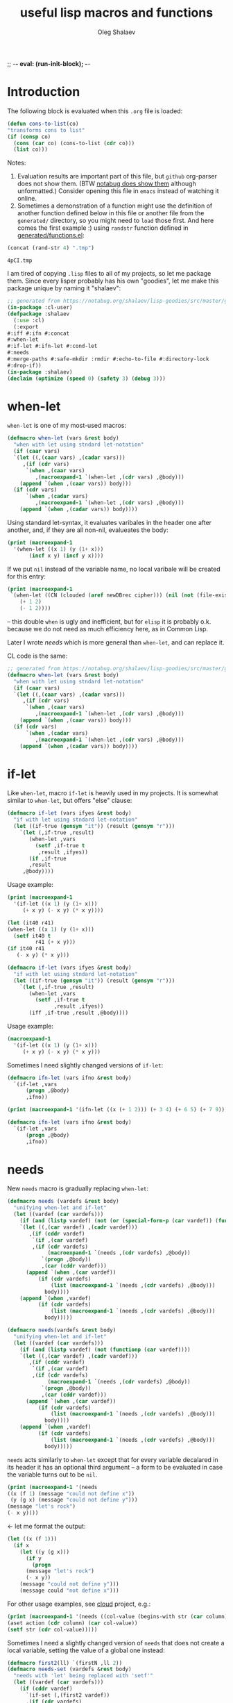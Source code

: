 ;; -*- eval: (run-init-block); -*-
#+TITLE: useful lisp macros and functions
#+AUTHOR: Oleg Shalaev
#+EMAIL:  oleg@chalaev.com
#+LaTeX_HEADER: \usepackage[russian,english]{babel}
#+LATEX_HEADER: \usepackage[letterpaper,hmargin={1.5cm,1.5cm},vmargin={1.3cm,2cm},nohead,nofoot]{geometry}
#+KEYWORDS: emacs, elisp, common lisp, macros, functions

* Introduction
The following block is evaluated when this ~.org~ file is loaded:
#+NAME: init
#+BEGIN_SRC emacs-lisp :results output none
(defun cons-to-list(co)
"transforms cons to list"
(if (consp co)
  (cons (car co) (cons-to-list (cdr co)))
  (list co)))
#+END_SRC

Notes:
1. Evaluation results are important part of this file, but =github= org-parser does not show them.
   (BTW [[https://notabug.org/shalaev/lisp-goodies/src/master/goodies.org][notabug does show them]] although unformatted.)  Consider opening this file in ~emacs~ instead of watching it online.
2. Sometimes a demonstration of a function might use the definition of another function defined below in this file or another
   file from the ~generated/~ directory, so you might need to =load= those first. And here comes the first example :)
   using =randstr= function defined in [[file:generated/functions.el][generated/functions.el]]:

#+NAME: randstr
#+BEGIN_SRC emacs-lisp
(concat (rand-str 4) ".tmp")
#+END_SRC

#+RESULTS: randstr
: 4pCI.tmp

I am tired of copying ~.lisp~ files to all of my projects, so let me package them.
Since every lisper probably has his own "goodies", let me make this package unique by naming it "shalaev":
#+BEGIN_SRC emacs-lisp :tangle generated/header.lisp
;; generated from https://notabug.org/shalaev/lisp-goodies/src/master/goodies.org
(in-package :cl-user)
(defpackage :shalaev
  (:use :cl)
  (:export
#:iff #:ifn #:concat
#:when-let
#:if-let #:ifn-let #:cond-let
#:needs
#:merge-paths #:safe-mkdir :rmdir #:echo-to-file #:directory-lock
#:drop-if))
(in-package :shalaev)
(declaim (optimize (speed 0) (safety 3) (debug 3)))
#+END_SRC

* when-let
=when-let= is one of my most-used macros:
#+BEGIN_SRC emacs-lisp :tangle generated/macros.el
(defmacro when-let (vars &rest body)
  "when with let using stndard let-notation"
  (if (caar vars)
  `(let ((,(caar vars) ,(cadar vars)))
     ,(if (cdr vars)
	  `(when ,(caar vars)
	     ,(macroexpand-1 `(when-let ,(cdr vars) ,@body)))
	(append `(when ,(caar vars)) body)))
  (if (cdr vars)
      `(when ,(cadar vars)
	     ,(macroexpand-1 `(when-let ,(cdr vars) ,@body)))
    (append `(when ,(cadar vars)) body))))
#+END_SRC
Using standard let-syntax, it evaluates varibales in the header one after another,
and, if they are all non-nil, evalueates the body:
#+BEGIN_SRC emacs-lisp :results drawer
(print (macroexpand-1 
  '(when-let ((x 1) (y (1+ x)))
       (incf x y) (incf y x))))
#+END_SRC

#+RESULTS:
:RESULTS:
(let ((x 1)) (when x (let ((y (1+ x))) (when y (incf x y) (incf y x)))))
:END:

If we put =nil= instead of the variable name, no local varibale will be created for this entry:
#+BEGIN_SRC emacs-lisp :results drawer
(print (macroexpand-1
 `(when-let ((CN (clouded (aref newDBrec cipher))) (nil (not (file-exists-p CN))))
    (+ 1 2)
    (- 1 2))))
#+END_SRC

#+RESULTS:
:RESULTS:
(let ((CN (clouded (aref newDBrec cipher)))) (when CN (when (not (file-exists-p CN)) (+ 1 2) (- 1 2))))
:END:
– this double =when= is ugly and inefficient, but for ~elisp~ it is probably o.k. because we do not need as much efficiency here, as in Common Lisp.

Later I wrote [[needs]] which is more general than =when-let=, and can replace it.

CL code is the same:
#+BEGIN_SRC lisp :tangle generated/macros.lisp :shebang ";; -*- mode: Lisp; -*-"
;; generated from https://notabug.org/shalaev/lisp-goodies/src/master/goodies.org
(defmacro when-let (vars &rest body)
  "when with let using stndard let-notation"
  (if (caar vars)
  `(let ((,(caar vars) ,(cadar vars)))
     ,(if (cdr vars)
	  `(when ,(caar vars)
	     ,(macroexpand-1 `(when-let ,(cdr vars) ,@body)))
	(append `(when ,(caar vars)) body)))
  (if (cdr vars)
      `(when ,(cadar vars)
	     ,(macroexpand-1 `(when-let ,(cdr vars) ,@body)))
    (append `(when ,(cadar vars)) body))))
#+END_SRC

* if-let
Like =when-let=, macro =if-let= is heavily used in my projects.
It is somewhat similar to =when-let=, but offers "else" clause:
#+BEGIN_SRC emacs-lisp :tangle generated/macros.el
(defmacro if-let (vars ifyes &rest body)
  "if with let using stndard let-notation"
  (let ((if-true (gensym "it")) (result (gensym "r")))
    `(let (,if-true ,result)
       (when-let ,vars
		 (setf ,if-true t
		  ,result ,ifyes))
       (if ,if-true
	   ,result
	 ,@body))))
#+END_SRC

Usage example:
#+BEGIN_SRC emacs-lisp :results drawer
(print (macroexpand-1 
  '(if-let ((x 1) (y (1+ x)))
     (+ x y) (- x y) (* x y))))
#+END_SRC

#+RESULTS:
:RESULTS:
(let (it40 r41) (when-let ((x 1) (y (1+ x))) (setf it40 t r41 (+ x y))) (if it40 r41 (- x y) (* x y)))
:END:

#+BEGIN_SRC emacs-lisp
(let (it40 r41) 
(when-let ((x 1) (y (1+ x))) 
  (setf it40 t
         r41 (+ x y)))
(if it40 r41
   (- x y) (* x y)))
#+END_SRC

#+BEGIN_SRC lisp :tangle generated/macros.lisp
(defmacro if-let (vars ifyes &rest body)
  "if with let using stndard let-notation"
  (let ((if-true (gensym "it")) (result (gensym "r")))
    `(let (,if-true ,result)
       (when-let ,vars
		 (setf ,if-true t
		       ,result ,ifyes))
       (iff ,if-true ,result ,@body))))
#+END_SRC

Usage example:
#+BEGIN_SRC lisp :results drawer
(macroexpand-1 
  '(if-let ((x 1) (y (1+ x)))
     (+ x y) (- x y) (* x y)))
#+END_SRC

#+RESULTS:
:RESULTS:
(LET (#:|it597| #:|r598|)
  (WHEN-LET ((X 1) (Y (1+ X)))
    (SETF #:|it597| T
          #:|r598| (+ X Y)))
  (IFF #:|it597| #:|r598| (- X Y) (* X Y)))
:END:

Sometimes I need slightly changed versions of =if-let=:
#+BEGIN_SRC emacs-lisp :tangle generated/macros.el
(defmacro ifn-let (vars ifno &rest body)
  `(if-let ,vars
      (progn ,@body)
      ,ifno))
#+END_SRC

#+BEGIN_SRC emacs-lisp :results drawer
(print (macroexpand-1 '(ifn-let ((x (+ 1 2))) (+ 3 4) (+ 6 5) (+ 7 9))))
#+END_SRC

#+RESULTS:
:RESULTS:
(if-let ((x (+ 1 2)))
 (progn (+ 6 5) (+ 7 9))
 (+ 3 4))
:END:

#+BEGIN_SRC lisp :tangle generated/macros.lisp
(defmacro ifn-let (vars ifno &rest body)
  `(if-let ,vars
      (progn ,@body)
      ,ifno))
#+END_SRC

* needs
New =needs= macro is gradually replacing =when-let=:

#+BEGIN_SRC emacs-lisp :tangle generated/macros.el
(defmacro needs (vardefs &rest body)
  "unifying when-let and if-let"
  (let ((vardef (car vardefs)))
    (if (and (listp vardef) (not (or (special-form-p (car vardef)) (functionp (car vardef)) (macrop (car vardef)))))
    `(let ((,(car vardef) ,(cadr vardef)))
       ,(if (cddr vardef)
	    `(if ,(car vardef)
		,(if (cdr vardefs)
		     (macroexpand-1 `(needs ,(cdr vardefs) ,@body))
		   `(progn ,@body))
	       ,(car (cddr vardef)))
	  (append `(when ,(car vardef))
		  (if (cdr vardefs)
		      (list (macroexpand-1 `(needs ,(cdr vardefs) ,@body)))
		    body))))
    (append `(when ,vardef)
		  (if (cdr vardefs)
		      (list (macroexpand-1 `(needs ,(cdr vardefs) ,@body)))
		    body)))))
#+END_SRC

#+BEGIN_SRC lisp :tangle generated/macros.lisp
(defmacro needs(vardefs &rest body)
  "unifying when-let and if-let"
  (let ((vardef (car vardefs)))
    (if (and (listp vardef) (not (functionp (car vardef))))
    `(let ((,(car vardef) ,(cadr vardef)))
       ,(if (cddr vardef)
	    `(if ,(car vardef)
		,(if (cdr vardefs)
		     (macroexpand-1 `(needs ,(cdr vardefs) ,@body))
		   `(progn ,@body))
	       ,(car (cddr vardef)))
	  (append `(when ,(car vardef))
		  (if (cdr vardefs)
		      (list (macroexpand-1 `(needs ,(cdr vardefs) ,@body)))
		    body))))
    (append `(when ,vardef)
		  (if (cdr vardefs)
		      (list (macroexpand-1 `(needs ,(cdr vardefs) ,@body)))
		    body)))))
#+END_SRC

=needs= acts similarly to =when-let= except that for every variable decalared in its header
it has an optional third argument – a form to be evaluated in case the variable turns out to be ~nil~.

#+BEGIN_SRC emacs-lisp :results drawer
(print (macroexpand-1 '(needs
((x (f 1) (message "could not define x"))
 (y (g x) (message "could not define y")))
(message "let's rock")
(- x y))))
#+END_SRC

#+RESULTS:
:RESULTS:
(let ((x (f 1))) (if x (let ((y (g x))) (if y (progn (message let's rock) (- x y)) (message could not define y))) (message could not define x)))
:END:

← let me format the output:
#+BEGIN_SRC emacs-lisp
(let ((x (f 1)))
  (if x
    (let ((y (g x)))
      (if y
        (progn
	  (message "let's rock")
	  (- x y))
	(message "could not define y")))
    (message could "not define x")))
#+END_SRC


For other usage examples, see [[https://github.com/chalaev/cloud][cloud]] project, e.g.:
#+BEGIN_SRC emacs-lisp :results drawer
(print (macroexpand-1 '(needs ((col-value (begins-with str (car column)) (bad-column "action" (cdr column))))
(aset action (cdr column) (car col-value))
(setf str (cdr col-value)))))
#+END_SRC

Sometimes I need a slightly changed version of =needs= that does not create a local variable,
setting the value of a global one instead:
#+BEGIN_SRC emacs-lisp :tangle generated/macros.el
(defmacro first2(ll) `(firstN ,ll 2))
(defmacro needs-set (vardefs &rest body)
  "needs with 'let' being replaced with 'setf'"
  (let ((vardef (car vardefs)))
    (if (cddr vardef)
      `(if-set (,(first2 vardef))
	  ,(if (cdr vardefs)
	       (macroexpand-1 `(needs-set ,(cdr vardefs) ,@body))
	     `(progn ,@body))
	  ,(caddr vardef))
      `(when-set (,(car vardefs))
	   ,(if (cdr vardefs)
	       (macroexpand-1 `(needs-set ,(cdr vardefs) ,@body))
	      `(progn ,@body))))))
#+END_SRC

Example #1:
#+BEGIN_SRC emacs-lisp :results drawer
(print (macroexpand-1 '(needs-set
((x (f 1) (message "did not set x"))
 (y (g x) (message "did not set y")))
(message "let's rock")
(- x y))))
#+END_SRC

#+RESULTS:
:RESULTS:
(if-set ((x (f 1)))
 (if-set ((y (g x)))
 (progn (message let's rock) (- x y))
 (message did not set y))
 (message did not set x))
:END:

and here is the formatted result:
#+BEGIN_SRC emacs-lisp
(if-set ((x (f 1)))
  (if-set ((y (g x)))
     (progn
       (message let's rock)
       (- x y))
     (message "did not set y"))
  (message "did not set x"))
#+END_SRC

Example #2 (from the [[https://github.com/chalaev/cloud][cloud project]]):
#+BEGIN_SRC emacs-lisp :results drawer
(print (macroexpand-1 '(needs-set
  ((conf (read-conf* (local/config)))
   (remote/files (cdr (assoc "remote/files" conf)) (clog :error "specify 3-symbol contents name (remote/files) in %s" (local/config)))
   (N-CPU-cores (string-to-number
 (or
 (cdr (assoc "number-of-CPU-cores" conf))
 (clog :warning "specify number-of-CPU-cores in %s" (local/config)
 "1"))))
   (password (cdr (assoc "password" conf)) (clog :error "specify password in %s" (local/config)))
   (remote-dir (cdr (assoc "remote-directory" conf)) (clog :error "specify remote-directory in %s" (local/config))))
conf)))
#+END_SRC

#+RESULTS:
:RESULTS:
(when-set ((conf (read-conf* (local/config)))) (if-set ((remote/files (cdr (assoc remote/files conf)))) (when-set ((N-CPU-cores (string-to-number (or (cdr (assoc number-of-CPU-cores conf)) (clog :warning specify number-of-CPU-cores in %s (local/config) 1))))) (if-set ((password (cdr (assoc password conf)))) (if-set ((remote-dir (cdr (assoc remote-directory conf)))) (progn conf) (clog :error specify remote-directory in %s (local/config))) (clog :error specify password in %s (local/config)))) (clog :error specify 3-symbol contents name (remote/files) in %s (local/config))))
:END:
and here is the formatted result:
#+BEGIN_SRC emacs-lisp
(when-set ((conf (read-conf* (local/config))))
  (if-set ((remote/files (cdr (assoc remote/files conf))))
    (when-set ((N-CPU-cores (string-to-number (or (cdr (assoc number-of-CPU-cores conf)) (clog :warning specify number-of-CPU-cores in %s (local/config) 1)))))
      (if-set ((password (cdr (assoc password conf))))
        (if-set ((remote-dir (cdr (assoc remote-directory conf))))
	  (progn conf)
	  (clog :error specify remote-directory in %s (local/config)))
	(clog :error specify password in %s (local/config))))
    (clog :error specify 3-symbol contents name (remote/files) in %s (local/config))))
#+END_SRC

* safe-mkdir
=safe-mkdir= attempts to create a directory; in case of errors it raises no conditions (exceptions).

Its argument ~dirname~ 
- may start with "~/" and
- may or may not end with "/".

#+BEGIN_SRC emacs-lisp :tangle generated/file-functions.el
(defun safe-mkdir (dirname)
"creates a directory returning the report"
(condition-case err
  (progn (make-directory dirname)  (list t))
 (file-already-exists (cons nil :exists))
 (file-error (cons nil :permission))))
#+END_SRC

=safe-mkdir= returns =cons=; its =car= is
- ~nil~ in case the directory can not be created (then =cdr= explains why), or
- ~t~ in case the directory was sucessfully created,
as one can see from the table generated by the following output:
#+BEGIN_SRC emacs-lisp :var RS=randstr
(let* ((test-dirs (list
         (cons "o.k." RS)
         (cons "not allowed to" (concat "/etc/" RS))
         (cons "already exists" "/"))); BTW, how should one represent root directory in MS-DOS/Windows?
       (result (mapcar #'(lambda(d) (cons (car d) (cons-to-list (safe-mkdir (cdr d))))) test-dirs)))
(safe-delete-dir RS); removing temporary directory
result)
#+END_SRC

#+RESULTS:
| o.k.           | t   | nil         |
| not allowed to | nil | :permission |
| already exists | nil | :exists     |

In SBCL I must know if the directory =dirname= existed before I attempted to create it,
so I have to use (low-level) [[https://github.com/sbcl/sbcl/blob/master/contrib/sb-posix/posix-tests.lisp][sb-posix:mkdir]] function:
#+BEGIN_SRC lisp :tangle generated/file-functions.lisp :shebang ";; -*- mode: Lisp; -*-"
;; generated from https://notabug.org/shalaev/lisp-goodies/src/master/goodies.org
(defun safe-mkdir (dirname)
(handler-case (cons t (sb-posix:mkdir dirname #o770))
  (sb-posix:syscall-error (c)
    (cons nil
      (case (sb-posix:syscall-errno c)
        (13 :permission)
        (17 :exists)
        (2 :parent)
        (otherwise (cons :unknown (sb-posix:syscall-errno c))))))))
#+END_SRC
– works on SBCL only.

#+BEGIN_SRC lisp :var RS=randstr
(defun cons-to-list(co)
"transforms cons to list"
(if (consp co)
  (cons (car co) (cons-to-list (cdr co)))
  (list co)))
(let* ((dir (merge-pathnames RS (user-homedir-pathname))); temporary directory name
(test-dirs (list
  (cons "o.k." dir)
  (cons "not allowed to" (concat "/etc/" RS))
  (cons "already exists" "/"))); BTW, how should one represent root directory in MS-Windows?
       (result (mapcar #'(lambda(d) (cons (car d) (safe-mkdir (cdr d)))) test-dirs)))
(uiop:delete-empty-directory dir); removing temporary directory
(mapcar #'cons-to-list result))
#+END_SRC

#+RESULTS:
| o.k.           | T   | 0           |
| not allowed to | NIL | :PERMISSION |
| already exists | NIL | :EXISTS     |

* directory-lock
=(directory-lock locked-dir by body...)= attempts to create directory =locked-dir=.
(Linux kernel is made in such a way, that if several processes are simultaneously trying to create nonexistent directory, *only one* of them succeeds.)

If the directory was sucessfully created,
1. file "by" is created inside it containing the string ~by~, and
2. forms ~body~ are evaluated.

Similarly to [[safe-mkdir]], =directory-lock= returns =cons=; its =car= is ~t~ in case all =directory-lock= operations went through successfully:
the directory was successfully locked and later unlocked.

In this case, =(cdr (directory-lock ...))= contains the result of ~body~ evaluation.

#+BEGIN_SRC emacs-lisp :tangle generated/macros.el
(defmacro directory-lock(locked-dir by &rest body)
(let ((LD (gensym "LD")) (lock-file (gensym "LF")) (mkdir (gensym "MD")) (result (gensym "r")) (unlock (gensym "u")))
`(let* ((,LD (file-name-as-directory ,locked-dir))
        (,lock-file (concat ,LD "by"))
        (,mkdir (safe-mkdir ,LD)))
  (ifn (car ,mkdir) (cons nil (cons :lock ,mkdir))
  (write-region ,by nil ,lock-file)
  (let ((,result (progn ,@body)))
    (if-let ((,unlock (and (rm ,lock-file) (safe-delete-dir ,LD))))
      (cons t ,result)
      (cons nil (cons :unlock (cons ,unlock ,result)))))))))
#+END_SRC

*No matter how many processes are trying to lock the same directory simultaneously, at most one will succeed.*

If something went wrong, =(car (directory-lock ...))= is =nil=,
and the problem is described by =(cadr (directory-lock ...))= which is
- ~:lock~ in case the directory could not be locked, or
- ~:unlock~ in case the directory could not be unlocked. That is, we were able to create the directory ~locked-dir~,
  then evaluated the ~body~ forms, but finally could not erase ~locked-dir~.

Example – locking remote directory: 
#+BEGIN_SRC emacs-lisp :results drawer
(print (macroexpand-1 '(directory-lock "/mnt/server/code-name" (system-name)
(body-1) (body-2))))
#+END_SRC

#+RESULTS:
:RESULTS:
(let* ((ld43 (file-name-as-directory /mnt/server/code-name)) (lf44 (concat ld43 by)) (md45 (safe-mkdir ld43))) (ifn (car md45) (cons nil (cons :lock md45)) (write-region (system-name) nil lf44) (let ((r46 (progn (body-1) (body-2)))) (if-let ((u47 (and (rm lf44) (safe-delete-dir ld43)))) (cons t r46) (cons nil (cons :unlock (cons u47 r46)))))))
:END:

Formatted result:
#+BEGIN_SRC emacs-lisp
(let* ((ld43 (file-name-as-directory "/mnt/server/code-name"))
       (lf44 (concat ld43 "by"))
       (md45 (safe-mkdir ld43)))
  (ifn (car md45) (cons nil (cons :lock md45))
       (write-region (system-name) nil lf44)
       (let ((r46 (progn (body-1) (body-2))))
	 (if-let ((u47 (and (rm lf44) (safe-delete-dir ld43))))
	     (cons t r46)
	   (cons nil (cons :unlock (cons u47 r46)))))))
#+END_SRC

Common Lisp code is more advanced than the elisp one:
#+BEGIN_SRC emacs-lisp :tangle generated/macros.lisp
(defmacro directory-lock(locked-dir by &rest body)
(let ((LD (gensym "ld")) (lock-file (gensym "LF")) (mkdir (gensym "md")) 
      (result (gensym "r")))
`(let* ((,LD (uiop:ensure-directory-pathname  ,locked-dir))
        (,mkdir (safe-mkdir ,LD)))
  (ifn (car ,mkdir) (cons nil (cons :lock (cdr ,mkdir)))
(let ((,lock-file (merge-pathnames #p"by" ,LD)))
  (echo-to-file ,lock-file ,by)
  (let ((,result (progn ,@body)))
#+END_SRC
← requires =echo-to-file= from ~generated/file-functions.lisp~

In case we could not unlock the directory, let us not go into the details:
#+BEGIN_SRC emacs-lisp :tangle generated/macros.lisp
(ifn (car (rm ,lock-file)) (cons nil (cons :file ,result))
(ifn (car (rmdir ,LD)) (cons nil (cons :dir ,result))
(cons t ,result)))))))))
#+END_SRC

Example: 
#+BEGIN_SRC lisp :results drawer
(macroexpand-1 '(directory-lock "/mnt/server/code-name" (system-name)
  (body-1) (body-2)))
#+END_SRC

Formatted result:
#+BEGIN_SRC lisp
(LET* ((#:|ld490| (UIOP/PATHNAME:ENSURE-DIRECTORY-PATHNAME "/mnt/server/code-name"))
       (#:|md492| (SAFE-MKDIR #:|ld490|)))
  (IFN (CAR #:|md492|) (CONS NIL (CONS :LOCK (CDR #:|md492|)))
   (LET ((#:LF491 (MERGE-PATHNAMES #P"by" #:|ld490|)))
     (ECHO-TO-FILE #:LF491 (SYSTEM-NAME))
     (LET ((#:|r493| (PROGN (BODY-1) (BODY-2))))
       (IFN (CAR (RM #:LF491)) (CONS NIL (CONS :FILE #:|r493|))
        (IFN (CAR (RMDIR #:|ld490|)) (CONS NIL (CONS :DIR #:|r493|))
         (CONS T #:|r493|)))))))
#+END_SRC

* remo & drop
Remo is a helper for =drop= macro which removes elements from an array:
#+BEGIN_SRC emacs-lisp :tangle generated/functions.el
(defun remo (from-where &rest what)
  (if (cdr what)
      (remo
       (apply #'remo (cons from-where (cdr what)))
       (car what))
 (remove (car what) from-where)))
(defmacro drop (from-where &rest what)
  `(setf ,from-where (remo ,from-where ,@what)))
#+END_SRC
Test:
#+BEGIN_SRC emacs-lisp :results drawer
(let ((ll '(1 2 3 4 5 6)))
  (drop ll 2 4)
  ll)
#+END_SRC

#+RESULTS:
:RESULTS:
(1 3 5 6)
:END:

For now CL code will be simpler:
#+BEGIN_SRC lisp :tangle generated/functions.lisp :shebang ";; -*- mode: Lisp; -*-"
;; generated from https://notabug.org/shalaev/lisp-goodies/src/master/goodies.org
(defun id(x) x)
(defmacro drop-if (what from-where &key (key #'id) (test #'eql))
  `(setf ,from-where (remove ,what ,from-where :key ,key :test ,test)))
#+END_SRC

#+BEGIN_SRC lisp
(macroexpand-1 '(drop-if name hooks :key #'car :test #'string=))
#+END_SRC
results in
#+BEGIN_SRC lisp
(SETF HOOKS (REMOVE NAME HOOKS :KEY #'CAR :TEST #'STRING=))
#+END_SRC

* emacs lisp
** emacs configuration in ~/.emacs
You probably want to adjust this code to your needs before pasting it into your =~/.emacs=:
#+BEGIN_SRC emacs-lisp :tangle generated/dot.emacs :shebang ";; -*- mode: Emacs-Lisp;  lexical-binding: t; -*-"
;; Generated from https://notabug.org/shalaev/lisp-goodies/src/master/goodies.org
;; See explanations therein. Edit this code before using it.

(defun barename (FN)
  (let ((SS (split-string (file-name-nondirectory FN)  "\\." t)))
    (mapconcat #'(lambda(x)x) (butlast SS) ".")))
#+END_SRC

Obsoleted by =file-name-nondirectory=:
#+BEGIN_SRC 
(defun basename (FN) (car(last(split-string FN "/" t))))
#+END_SRC

The following function is designed to prevent multiple evaluation of one and the same file:
#+BEGIN_SRC emacs-lisp :tangle generated/dot.emacs
(defvar *loaded* nil "prevents duplicate evaluation of files")
(defun load-file* (x &optional el-prefix)
  (let ((FN (file-chase-links 
             (if (= ?/ (aref x 0)) x
               (concat (or el-prefix 
 (concat (getenv "HOME") "/"))
x)))))
    (unless (member (car (last (split-string FN "\\." t))) '("el" "elc"))
      (setf FN (concat FN ".el")))
    (unless (member FN *loaded*) (load-file FN) (push (barename FN) *loaded*))))
#+END_SRC
Every time I start emacs, I load several files:
#+BEGIN_SRC emacs-lisp :tangle generated/dot.emacs
(mapcar #'(lambda(x) (load-file* x "~/programming/emacs/"))
	'("macros" "functions" "logging"  ....))
#+END_SRC

My ~backup~ system does not save files having the group ~tmp~.
I use this group to mark all generated (tangled) files:
#+BEGIN_SRC emacs-lisp :tangle generated/dot.emacs
(defun after-tangle()
  "mark tangled files as non-backupable (chgrp tmp files) and non-excecutable"
  (let ((FN (buffer-file-name)))
#+END_SRC
The following line is equivalent to =chmod a-x FN=:
#+BEGIN_SRC emacs-lisp :tangle generated/dot.emacs
    (set-file-modes FN (logand #o666 (perms-from-str (nth 8 (file-attributes FN 'string)))))
    (chgrp "tmp" FN)))
(add-hook 'org-babel-post-tangle-hook #'after-tangle)
#+END_SRC
so they are not backuped.

(found online) =run-init-block=  runs ~init~ code block when loading an org-file:
#+BEGIN_SRC emacs-lisp :tangle generated/dot.emacs
(defun run-init-block ()
  (org-babel-goto-named-src-block "init")
  (org-babel-execute-src-block))
#+END_SRC

** replacing cl.el
Just following Stallman's advice, I try to avoid using =cl.el=;
=generated/cl.el= will be my (incomplete for now) replacement for  =cl.el=
to be loaded as follows:
#+BEGIN_SRC emacs-lisp
(unless (functionp 'gensym)
  (load (concat (file-name-as-directory "generated") "cl.el")))
#+END_SRC

*Problem:* I am not sure if eliminating =cl.el= really makes sence because
apparently it is widely used; for example, =M-x org-babel-tangle= uses =cl.el= (although does not require it).

*** gensym
#+BEGIN_SRC emacs-lisp :tangle generated/cl.el :shebang ";; -*- mode: Emacs-Lisp;  lexical-binding: t; -*-"
;; generated from https://notabug.org/shalaev/lisp-goodies/src/master/goodies.org
(let ((counter 0))
  (defun gensym(&optional starts-with)
    "for those who miss gensym from Common Lisp"
    (unless starts-with (setf starts-with "gs"))
    (let (sym)
      (while (progn
               (setf sym (make-symbol (concat starts-with (number-to-string counter))))
               (or (special-form-p sym) (functionp sym) (macrop sym) (boundp sym)))
        (incf counter))
      (incf counter)
      sym)))
#+END_SRC
=gensym= is used in macros, e.g.
#+BEGIN_SRC emacs-lisp :results drawer
(let ((ms (gensym "a")))
  `(let ((,ms 0))
     (1+ ,ms)))
#+END_SRC

#+RESULTS:
:RESULTS:
(let ((a3 0)) (1+ a3))
:END:

*** find
#+BEGIN_SRC emacs-lisp :tangle generated/cl.el
(defun find(item seq &optional key test)
  (when seq
  (let ((test (or test #'=)))
    (when-let ((CS (car seq)))
      (if-let ((found (funcall test
			       item
			       (if key (funcall key CS) CS))))
	  CS
	(find item (cdr seq) key test))))))
#+END_SRC

#+BEGIN_SRC emacs-lisp :results drawer
(find 3 '( 1 2 3 4 5))
#+END_SRC

#+RESULTS:
:RESULTS:
3
:END:

#+BEGIN_SRC emacs-lisp :results drawer
(find 4 '((1 2) (3 4) (5 6)) #'cadr)
#+END_SRC

#+RESULTS:
:RESULTS:
(3 4)
:END:

*** decf and incf
#+BEGIN_SRC emacs-lisp :tangle generated/cl.el
(unless (or (boundp 'decf) (functionp 'decf) (macrop 'decf))
(defmacro decf (var &optional amount)
  (unless amount (setf amount 1))
  `(setf ,var (- ,var ,amount))))
#+END_SRC

#+BEGIN_SRC emacs-lisp :tangle generated/cl.el
(unless (or (boundp 'incf) (functionp 'incf) (macrop 'incf))
(defmacro incf (var &optional amount)
  (unless amount (setf amount 1))
  `(setf ,var (+ ,var ,amount))))
#+END_SRC

*** flet
It uses =macrolet= which is also defined in  =cl.el= :)

#+BEGIN_SRC emacs-lisp :tangle generated/cl.el
(defmacro flet(fun-defs &rest body)
(let ((GSs (mapcar #'(lambda(FD) (cons (car FD) (gensym))) fun-defs)))
`(let ,(mapcar #'(lambda(FD)
(list (cdr (assoc (car FD) GSs))
`(lambda ,(cadr FD) ,@(cddr FD)))) fun-defs)
(macrolet ,(mapcar #'(lambda(FD)
(list (car FD) (cadr FD) `(funcall ,(cdr (assoc (car FD) GSs)) ,@(cadr FD)))) fun-defs)
 ,@body))))
#+END_SRC

#+BEGIN_SRC emacs-lisp :results drawer
(print (macroexpand-1 '(flet ((f1(x) (1+ x)) (f2(x) (1- x)))
(+ 1 2 (f1 3))
(* 1 2 (f2 3)))))
#+END_SRC

#+RESULTS:
:RESULTS:
(let ((G38 (lambda (x) (1+ x)))
      (G39 (lambda (x) (1- x))))
(macrolet ((f1 (x) (funcall G38 x)) 
           (f2 (x) (funcall G39 x)))
 (+ 1 2 (f1 3))
 (* 1 2 (f2 3))))
:END:

To be improved: variable names in =macrolet= should be generated by =gensym=.

** short pieces of code
*** case*
~case*~ is not identical to =case= from =cl.el=:
it uses arbitrary test function:
#+BEGIN_SRC emacs-lisp :tangle generated/macros.el :shebang ";; -*- mode: Emacs-Lisp;  lexical-binding: t; -*-"
;; generated from https://notabug.org/shalaev/lisp-goodies/src/master/goodies.org
(defmacro case* (expr test &rest cases)
  "case with arbitrary test function"
  (let ((v (gensym "v")))
    `(let ((,v ,expr))
       (cond
        ,@(mapcar #'(lambda (VR)
(let ((val (car VR)) (rest (cdr VR)))
  (if (eql val 'otherwise)
      `(t ,@rest)
    `((,test ,v ,val) ,@rest))))
 cases)))))
#+END_SRC
A simple example:
#+BEGIN_SRC emacs-lisp :results drawer
(macroexpand-1 
 `(case* (+ 1 2) =
    (choice-1 (message "choice-1"))
    (choice-2 (message "choice-2"))
    (otherwise (message "no match"))))
#+END_SRC

#+RESULTS:
:RESULTS:
(let ((v13 (+ 1 2)))
 (cond 
((= v13 choice-1) (message choice-1))
((= v13 choice-2) (message choice-2))
(t (message no match))))
:END:

Another example is also self-explanatory:
#+BEGIN_SRC emacs-lisp :results drawer
(let ((x 32) (choice-1 22)  (choice-2 33))
  (case* (1+ x) =
    (choice-1 (message "choice-1"))
    (choice-2 (message "choice-2"))
    (otherwise (message "no match"))))
#+END_SRC

#+RESULTS:
:RESULTS:
choice-2
:END:

*** case-let
=case-let= is probably *useless*:
as of 2020-11-04 I think that small convenience due to slight code size reduction does not compensate new symbol introduction, so =case-let= remains unused for now.

Sometimes we may want to access the let-variable name generated in =case*=;
so we define =case-let= which is only a slightly modified version of =case*=:
#+BEGIN_SRC emacs-lisp
(defmacro case-let (let-var expr test &rest cases)
  "case* with let expriable named by the user"
    `(let ((,let-var ,expr))
       (cond
        ,@(mapcar #'(lambda (VR)
(let ((val (car VR)) (rest (cdr VR)))
  (if (eql val 'otherwise)
      `(t ,@rest)
    `((,test ,let-var ,val) ,@rest))))
 cases))))
#+END_SRC
A simple example:
#+BEGIN_SRC emacs-lisp :results drawer
(macroexpand-1 
 `(case-let x (+ 1 2) =
    (choice-1 (format "1: x=%d" x))
    (choice-1 (format "2: x=%d" x))
    (otherwise (message "no match"))))
#+END_SRC

#+RESULTS:
:RESULTS:
(let ((x (+ 1 2))) (cond ((= x choice-1) (format 1: x=%d x)) ((= x choice-1) (format 2: x=%d x)) (t (message no match))))
:END:

*** when-set and unless-set
Sometimes instead of =when-let= I use somewhat similar =when-set= macro.
=when-set= is similar to =when-let= except for that it uses existing global variables instead of creating local ones.

#+begin_note
Global variable values will *not* be set to ~nil~.
#+end_note

#+BEGIN_SRC emacs-lisp :tangle generated/macros.el
(defmacro when-set (vars &rest body)
  "when-let using global variable instead of defining local one"
(let ((GV (gensym)))
  `(let ((,GV ,(cadar vars)))
     ,(if (cdr vars)
	  `(when ,GV
              (setf ,(caar vars) ,GV)
	     ,(macroexpand-1 `(when-set ,(cdr vars) ,@body)))
	(append `(when ,GV (setf ,(caar vars) ,GV)) body)))))
#+END_SRC

#+BEGIN_SRC emacs-lisp :results drawer
(print (macroexpand-1
 `(when-set ((CN (clouded (aref newDBrec cipher))) (NFE (not (file-exists-p CN))))
    (+ 1 2)
    (- 1 2))))
#+END_SRC

#+RESULTS:
:RESULTS:
(let ((it15 (clouded (aref newDBrec cipher))))
 (when it15 (setf CN it15) 
   (let ((it16 (not (file-exists-p CN))))
      (when it16 (setf NFE it16) (+ 1 2) (- 1 2)))))
:END:

=unless-set= is similar to =when-set=:
#+BEGIN_SRC emacs-lisp :tangle generated/macros.el
(defmacro unless-set (vars &rest body)
  "unless-let using global variable instead of defining local one"
(let ((GV (gensym)))
  `(let ((,GV ,(cadar vars)))
     ,(if (cdr vars)
	  `(if ,GV
              (setf ,(caar vars) ,GV)
	     ,(macroexpand-1 `(unless-set ,(cdr vars) ,@body)))
	(append `(if ,GV (setf ,(caar vars) ,GV)) body)))))
#+END_SRC

#+BEGIN_SRC emacs-lisp :results drawer
(print (macroexpand-1
 `(unless-set ((CN (aref newDBrec cipher)) (FE (file-exists-p CN)))
    (+ 1 2)
    (- 1 2))))
#+END_SRC

#+RESULTS:
:RESULTS:
(let ((g30 (aref newDBrec cipher)))
  (if g30
     (setf CN g30) 
(let ((g31 (file-exists-p CN)))
    (if g31 (setf FE g31)
       (+ 1 2)
       (- 1 2)))))
:END:

*** if-set
#+BEGIN_SRC emacs-lisp :tangle generated/macros.el
(defmacro if-set (vars &rest body)
  (let ((if-true (gensym "it")) (result (gensym "r")))
    `(let (,if-true ,result)
       (setf ,result (when-set ,vars
		  (setf ,if-true t)
		  ,(car body)))
       (if ,if-true ,result
	 ,@(cdr body)))))
#+END_SRC

#+BEGIN_SRC emacs-lisp :results drawer
(print (macroexpand-1
  '(if-set ((x 1) (y (1+ x)))
     (+ x y) (- x y) (* x y))))
#+END_SRC

#+RESULTS:
:RESULTS:
(let (it28 r29) 
(setf r29 (when-set ((x 1) (y (1+ x))) (setf it28 t) (+ x y)))
 (if it28 r29 (- x y) (* x y)))
:END:

#+BEGIN_SRC emacs-lisp :tangle generated/macros.el
(defmacro ifn-set (vars ifno &rest body)
`(if-set ,vars
   (progn ,@body)
   ,ifno))
#+END_SRC

#+BEGIN_SRC emacs-lisp :results drawer
(print (macroexpand-1 (macroexpand-1 
'(ifn-set
  ((remote/files (cdr (assoc "remote/files" conf)))
   (N-CPU-cores (string-to-number (or (cdr (assoc "number-of-CPU-cores" conf)) "1")))
   (password  (cdr (assoc "password" conf)))
   (remote-dir (cdr (assoc "remote-directory" conf))))
(clog :error "something is missing or wrong in the configuration file" remote-dir)
(print "everything is ok")
(print "so we proceed")))))
#+END_SRC

#+RESULTS:
:RESULTS:
(let (it32 r33) 
  (setf r33
	(when-set ((remote/files (cdr (assoc remote/files conf)))
		   (N-CPU-cores (string-to-number (or (cdr (assoc number-of-CPU-cores conf)) 1)))
		   (password (cdr (assoc password conf)))
		   (remote-dir (cdr (assoc remote-directory conf))))
		  (setf it32 t)
		  (progn (print everything is ok) (print so we proceed))))
  (if it32
      r33
    (clog :error something is missing or wrong in the configuration file remote-dir)))
:END:

*** cond-let
=cond-let= is a natural generalization of =if-let=:
#+BEGIN_SRC emacs-lisp :tangle generated/macros.el
(defmacro cond-let (&rest conds)
  "cond with let"
  (let ((c (car conds)) (r (cdr conds)))
    (if (equal (car c) 'otherwise) `(progn ,@(cdr c))
    (if r
	`(if-let ,(car c) (progn ,@(cdr c)) ,(macroexpand-1 `(cond-let ,@r)))
	`(when-let ,(car c) ,@(cdr c))))))
#+END_SRC

#+BEGIN_SRC emacs-lisp :results drawer
(print (macroexpand-1
  '(cond-let
    (((x 1) (y (1+ x))) (+ x y) (- x y) (* x y))
    (((x 3) (y (1+ x))) (+ x y) (- x y) (/ x y))
    (otherwise 22 33))))
#+END_SRC

#+RESULTS:
:RESULTS:
(if-let ((x 1) (y (1+ x)))
 (progn (+ x y) (- x y) (* x y)) 
(if-let ((x 3) (y (1+ x)))
 (progn (+ x y) (- x y) (/ x y))
 (progn 22 33)))
:END:

Formatted result:
#+BEGIN_SRC emacs-lisp
(if-let ((x 1) (y (1+ x)))
  (progn (+ x y) (- x y) (* x y))
  (if-let ((x 3) (y (1+ x))) 
    (progn (+ x y) (- x y) (/ x y))
    (progn 22 33)))
#+END_SRC

Common Lisp version is the same as elisp one:
#+BEGIN_SRC emacs-lisp :tangle generated/macros.lisp
(defmacro cond-let(&rest conds)
  "cond with let"
  (let ((c (car conds)) (r (cdr conds)))
    (if (equal (car c) 'otherwise) `(progn ,@(cdr c))
    (if r
	`(if-let ,(car c) (progn ,@(cdr c)) ,(macroexpand-1 `(cond-let ,@r)))
	`(when-let ,(car c) ,@(cdr c))))))
#+END_SRC

*** email
A non-interactive =email= function:
#+BEGIN_SRC emacs-lisp :tangle generated/functions.el :shebang ";; -*- mode: Emacs-Lisp;  lexical-binding: t; -*-"
(defun email (addr &optional subject body)
  "fast non-interactive way to send an email"
  (compose-mail addr (if subject subject ""))
  (when body (insert body))
  (message-send-and-exit))
#+END_SRC
– will work if mailing system (~exim4~ in my case) is configured properly.

*** pos
Position of an element in a list:
#+BEGIN_SRC emacs-lisp :tangle generated/functions.el
(defun pos (el ll)
  (let ((i 0) r)
  (dolist (e ll r)
    (if (eql e el)
	(setf r i)
      (incf i)))))
#+END_SRC

*** perms-from-str
When I ask ~emacs~ to show me file's permissions, it provides a text string (e.g., "-rw-rw----") instead of a number.
The following function produces a number from such a string:
#+BEGIN_SRC emacs-lisp :tangle generated/functions.el
(defun perms-from-str (str)
"parses file mode string into integer"
  (let ((text-mode (reverse (cdr (append str nil)))) (mode 0) (fac 1))
    (loop for c in text-mode for i from 0
          unless (= c ?-) do (incf mode fac)
          do (setf fac (* 2 fac)))
    mode))
#+END_SRC
Usage example:
#+BEGIN_SRC emacs-lisp :results drawer
(perms-from-str "-rw-rw----")
#+END_SRC

#+RESULTS:
:RESULTS:
432
:END:

*** perms-to-str
=perms-to-str= is just the opposite of [[perms-from-str]].
#+BEGIN_SRC emacs-lisp :results drawer
(let ((ll '((1 . 0))))
  (dotimes (i 8 ll)
     (push (cons (* 2 (caar ll)) (mod (1+ i) 3))  ll)))
#+END_SRC

#+RESULTS:
:RESULTS:
((256 . 2) (128 . 1) (64 . 0) (32 . 2) (16 . 1) (8 . 0) (4 . 2) (2 . 1) (1 . 0))
:END:

#+BEGIN_SRC emacs-lisp :results drawer
(let ((ll '((1 . 0))))
  (dotimes (i 8 ll)
     (push (cons (* 2 (caar ll)) (mod (1+ i) 3))  ll)))
#+END_SRC

#+RESULTS:
:RESULTS:
((256 . 2) (128 . 1) (64 . 0) (32 . 2) (16 . 1) (8 . 0) (4 . 2) (2 . 1) (1 . 0))
:END:

#+BEGIN_SRC emacs-lisp :results drawer
(let ((ll '((1 . 0))) (file-mode #o664))
  (apply #'concat (mapcar
		   #'(lambda(x) (format "%c" (if (= 0 (logand file-mode (car x))) ?- (aref "xwr" (cdr x)))))
  (dotimes (i 8 ll)
     (push (cons (* 2 (caar ll)) (mod (1+ i) 3))  ll)))))
#+END_SRC

#+RESULTS:
:RESULTS:
rw-rw-r--
:END:
#+BEGIN_SRC emacs-lisp :tangle generated/functions.el
(defun perms-to-str(file-mode)
"formats integer file mode into string"
(let ((ll '((1 . 0))))
  (apply #'concat (mapcar
		   #'(lambda(x) (format "%c" (if (= 0 (logand file-mode (car x))) ?- (aref "xwr" (cdr x)))))
  (dotimes (i 8 ll)
     (push (cons (* 2 (caar ll)) (mod (1+ i) 3))  ll))))))
#+END_SRC
Usage example:
#+BEGIN_SRC emacs-lisp :results drawer
(perms-to-str #o667)
#+END_SRC

#+RESULTS:
:RESULTS:
rw-rw-rwx
:END:

*** parsing time and date
#+BEGIN_SRC emacs-lisp :tangle generated/functions.el
(defun parse-date (str)
  (mapcar 'string-to-number
	  (cond
 ((string-match "\\([0-9]\\{4\\}\\)[/-]\\([0-9][0-9]\\)[/-]\\([0-9][0-9]\\)" str) (mapcar #'(lambda (x) (match-string x str)) '(3 2 1)))
 ((string-match "\\([0-9][0-9]\\)[/-]\\([0-9][0-9]\\)[/-]\\([0-9]\\{4\\}\\)" str) (mapcar #'(lambda (x) (match-string x str)) '(2 1 3)))
 ((string-match "\\([0-9][0-9]\\)\\.\\([0-9][0-9]\\)\\.\\([0-9]\\{4\\}\\)" str) (mapcar #'(lambda (x) (match-string x str)) '(1 2 3)))
 ((string-match "\\([0-9][0-9]\\)/\\([0-9][0-9]\\)/\\([0-9]\\{2\\}\\)" str) (mapcar #'(lambda (x) (match-string x str)) '(2 1 3)))
 ((string-match "\\([0-9]\\{2\\}\\)[/-]\\([0-9][0-9]\\)" str) (append (mapcar #'(lambda (x) (match-string x str)) '(2 1)) (list (format-time-string "%Y" (current-time)))))
 (t (clog :error "date format not recognized in %s" str) nil))))
#+END_SRC
#+BEGIN_SRC emacs-lisp :tangle generated/functions.el
(defun parse-only-time (str)
  (firstN (parse-time-string str) 3))
#+END_SRC
#+BEGIN_SRC emacs-lisp :tangle generated/functions.el
(defun parse-date-time(str)
  (if (string-match "[0-9]\\{4\\}-[0-9][0-9]-[0-9][0-9] [0-9][0-9]:[0-9][0-9]" str)
      (parse-time-string str)
    (let ((SS (split-string str)))
      (append (parse-only-time (cadr SS))
	      (parse-date (car SS))))))
#+END_SRC
Example:
#+BEGIN_SRC emacs-lisp :results drawer
(cons (parse-only-time "16:09:37")
(mapcar #'(lambda(x) (format-time-string "%F %H:%M:%S %Z" (apply #'encode-time (parse-date-time x))))
 (list "10/21 14:54"
        "2020-10-10 14:54:40  EDT")))
#+END_SRC

#+RESULTS:
:RESULTS:
((37 9 16) 2020-10-21 14:54:00 EDT 2020-10-10 14:54:40 EDT)
:END:

*** simple stuff
#+BEGIN_SRC emacs-lisp :tangle generated/macros.el
(defmacro ifn (test ifnot &rest ifyes)
`(if (not ,test) ,ifnot ,@ifyes))
#+END_SRC

#+BEGIN_SRC emacs-lisp :tangle generated/functions.el
(defun firstN(lista N)
  "returning first N elments of the list"
  (when (and (< 0 N) (car lista))
    (cons (car lista) (firstN (cdr lista) (1- N)))))
#+END_SRC

#+BEGIN_SRC emacs-lisp :tangle generated/functions.el
(defvar *good-chars*
(let ((forbidden-symbols '(?! ?@ ?# ?$ ?% ?& ?* ?\( ?\) ?+ ?= ?/ ?{ ?} ?\[ ?\] ?: ?\; ?< ?> ?_ ?- ?| ?, ?. ?` ?' ?~ ?^ ?\")))
    (append
     (loop for i from ?A to ?Z unless (member i forbidden-symbols) collect i)
     (loop for i from ?a to ?z unless (member i forbidden-symbols) collect i)
     (loop for i from ?0 to ?9 unless (member i forbidden-symbols) collect i)))
"safe characters for file names")
(defun rand-str(N)
  (apply #'concat
     (loop repeat N collect (string (nth (random (length *good-chars*)) *good-chars*)))))
#+END_SRC

There is probably some standard function or macro doing this:
#+BEGIN_SRC emacs-lisp :tangle generated/macros.el
(defmacro end-push* (what where)
  "works only if 'where' is not nil"
  `(push ,what (cdr (last ,where))))
#+END_SRC

#+BEGIN_SRC emacs-lisp :tangle generated/functions.el
(defun end-push (what where)
"wrapper over end-push* macro"
(if where (end-push* what where) (setf where (list what))))
#+END_SRC

** file/directory fuctions
*** chgrp
#+BEGIN_SRC emacs-lisp :tangle generated/file-functions.el :shebang ";; -*- mode: Emacs-Lisp;  lexical-binding: t; -*-"
;; generated from https://notabug.org/shalaev/lisp-goodies/src/master/goodies.org
(defun chgrp(group file-name)
  (= 0 (call-process "chgrp" nil nil nil group file-name)))
#+END_SRC
See also =dired-do-chown=.
*** rm (for files)
=rm= is a condition-free wrapper on top of =delete-file=.
#+BEGIN_SRC emacs-lisp :tangle generated/file-functions.el
(defun rm(FN)
"erases files only, not directories"
  (condition-case err (cons t (delete-file FN))
    (file-error (cons nil (error-message-string err)))))
#+END_SRC
Removal of nonexistent file does not lead to an error.

Example #1 – removing file with insufficient permissions produces "permission denied" error:
#+BEGIN_SRC emacs-lisp :results drawer
(rm  "/bin/ls")
#+END_SRC

#+RESULTS:
:RESULTS:
(nil . Removing old name: Permission denied, /bin/ls)
:END:

Example #2 – removing nonexistent file produces no error:
#+BEGIN_SRC emacs-lisp :results drawer
(rm  "/bin/there-is-no-such-file")
#+END_SRC

#+RESULTS:
:RESULTS:
(t)
:END:

Example #3 – an attempt to remove a directory produces an error:
#+BEGIN_SRC emacs-lisp :results drawer
(rm  "/tmp")
#+END_SRC

#+RESULTS:
:RESULTS:
(nil . Removing old name: is a directory: /tmp)
:END:

To (non-recursively) remove a directory, one can use =safe-delete-dir= instead:

*** safe-delete-dir
Non-recursive directory removal.

Its return result is similar to that of =rm= and =safe-mkdir=:
#+BEGIN_SRC emacs-lisp :tangle generated/file-functions.el
(defun safe-delete-dir (FN &optional recursive)
  (condition-case err (progn (delete-directory FN recursive) (list t))
    (file-error (cons nil (error-message-string err)))))
#+END_SRC

** logging system
It is probably too small to be packaged.
*** Short description
This code prints log messages to ~*Messages*~ buffer and saves them to log file =~/.emacs.d/elisp.log=.
Every message is formatted similarly to how it is done by =format= function.
*** Code
Global variable =*log-level*= controls how much information should be logged: the (default) zero value means
that all types of log-messages (:debug :warning :info :error) should be logged (saved);
the value 3 means that only error messages (marked with :error) will be logged:
#+BEGIN_SRC emacs-lisp :tangle generated/logging.el :shebang ";; -*- mode: Emacs-Lisp;  lexical-binding: t; -*-"
;; generated from https://notabug.org/shalaev/lisp-goodies/src/master/goodies.org
(unless (boundp '*log-level*) (defvar *log-level* 0))
(unless (boundp '*emacs-d*) (defvar *emacs-d* (concat (getenv "HOME") "/.emacs.d/")))
#+END_SRC
Log messages are accumulated in =*file-acc-buffer*=
#+BEGIN_SRC emacs-lisp :tangle generated/logging.el
(unless (boundp '*file-acc-buffer*) (defvar *file-acc-buffer* nil))
(defvar *last-FLD* nil "saves last day printed to the log file")
#+END_SRC
and once in a while (when the number of queued messages >30 or before quitting ~emacs~) appended to the file =~/.emacs.d/elisp.log=:
#+BEGIN_SRC emacs-lisp :tangle generated/logging.el
(defun clog-flush()
  "save log messages to file for debugging"
  (when (= 0 *log-level*)
    (with-temp-buffer
      (let ((today-str (format-time-string "%04Y-%02m-%02d" (current-time))))
	(unless (string= today-str *last-FLD*)
	  (setf *last-FLD* today-str)
	  (insert today-str) (newline))
	(dolist (msg (reverse *file-acc-buffer*))
	  (insert msg) (newline)))
      (append-to-file (point-min) (point-max) (concat *emacs-d* "elisp.log")))
    (setf *file-acc-buffer* nil)))
#+END_SRC
Since we have [[https://www.emacswiki.org/emacs/EmacsLispLimitations][no multi-threading in elisp]], we do not need to introduce any lock functions.
#+BEGIN_SRC emacs-lisp :tangle generated/logging.el
(defun file-acc-push(msg)
  (push msg *file-acc-buffer*)
  (when (< 30 (length *file-acc-buffer*)) (clog-flush)))
#+END_SRC
The main logging function:
#+BEGIN_SRC emacs-lisp :tangle generated/logging.el
(defun clog (level fstr &rest args)
  "simple logging function" ; level is one of → :debug :info :warning :error
  (when (<= *log-level* (or (pos level '(:debug :info :warning :error)) 0))
    (let ((log-msg
	   (cons
	    (concat "%s " (format-time-string "%H:%M:%S "
(apply 'encode-time (butlast (decode-time (current-time)) 3)))
		    fstr)
	    (cons (symbol-name level) args))))
      (file-acc-push (apply #'format log-msg))
      (apply #'message log-msg)) nil))
#+END_SRC
where I inserted =nil= at the end just for convenience, since I often use
=clog= for error messages:
#+BEGIN_SRC emacs-lisp
(if (we-got-problems)
(clog :error "we've got %d problems!" 1000)
(the-rest-of-code))
#+END_SRC
← in case of "problems" I want this code block to return =nil=.

Let us not forget to flush the log
#+BEGIN_SRC emacs-lisp :tangle generated/logging.el
(defun on-emacs-exit()
  (clog :debug "flushing comments before quiting emacs")
  (clog-flush))
#+END_SRC
before quitting emacs:
#+BEGIN_SRC emacs-lisp :tangle generated/logging.el
(add-hook 'kill-emacs-hook 'on-emacs-exit)
#+END_SRC
* common lisp
** iff
#+BEGIN_SRC lisp :tangle generated/macros.lisp
(defmacro iff (test-form then &rest else)
  "elisp-kind of if"
  (if (cdr else)
      `(if ,test-form ,then (progn ,@else))
      (if (car else)
	  `(if ,test-form ,then ,@else)
	  `(when ,test-form ,then))))
#+END_SRC

#+BEGIN_SRC lisp :results drawer
(macroexpand-1 '(iff 1 2))
#+END_SRC

#+RESULTS:
:RESULTS:
(WHEN 1 2)
T
:END:

#+BEGIN_SRC lisp :results drawer
(macroexpand-1 '(iff 1 2 3))
#+END_SRC

#+RESULTS:
:RESULTS:
(IF 1
    2
    3)
T
:END:

#+BEGIN_SRC lisp :results drawer
(macroexpand-1 '(iff 1 2 3 4))
#+END_SRC

#+RESULTS:
:RESULTS:
(IF 1
    2
    (PROGN 3 4))
T
:END:

** simple stuff
#+BEGIN_SRC lisp :tangle generated/macros.lisp
(defmacro ifn (test ifnot &rest ifyes)
`(iff (not ,test) ,ifnot ,@ifyes))
#+END_SRC

#+BEGIN_SRC lisp :tangle generated/macros.lisp
(defmacro concat (&rest strs)
  `(concatenate 'string ,@strs))
#+END_SRC

#+BEGIN_SRC lisp :results drawer
(concat "/etc/" "dqoE.tmp")
#+END_SRC

#+RESULTS:
:RESULTS:
"/etc/dqoE.tmp"
:END:

** file/directory fuctions
*** rmdir
#+BEGIN_SRC lisp :tangle generated/file-functions.lisp
(defun rmdir(DN)
  (handler-case (cons t (sb-posix:rmdir DN))
    (sb-posix:syscall-error (c)
    (cons nil
      (case (sb-posix:syscall-errno c)
        (13 :permission)
        (2 :absent)
        (39 :occupied)
        (otherwise (cons :unknown (sb-posix:syscall-errno c))))))))
#+END_SRC
– expected to work on SBCL only.

*** echo-to-file
#+BEGIN_SRC lisp :tangle generated/file-functions.lisp
(defun echo-to-file (FN str)
  (with-open-file (stream FN
    :if-exists :overwrite
    :direction :output
    :if-does-not-exist :create)
(format stream "~a~%" str)))
#+END_SRC

*** merge-paths = generalized merge-pathnames
#+BEGIN_SRC lisp :tangle generated/file-functions.lisp
(defun merge-paths(root-dir &rest sub-dirs)
  (reduce
   #'(lambda(DN FN) (merge-pathnames FN (uiop:ensure-directory-pathname DN)))
   sub-dirs
   :initial-value root-dir))
#+END_SRC
